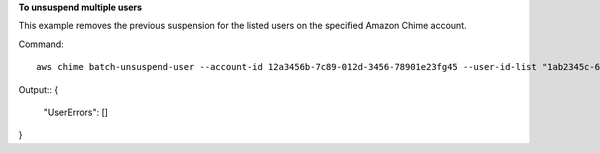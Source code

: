﻿**To unsuspend multiple users**

This example removes the previous suspension for the listed users on the specified Amazon Chime account.

Command::

  aws chime batch-unsuspend-user --account-id 12a3456b-7c89-012d-3456-78901e23fg45 --user-id-list "1ab2345c-67de-8901-f23g-45h678901j2k" "2ab2345c-67de-8901-f23g-45h678901j2k" "3ab2345c-67de-8901-f23g-45h678901j2k"

Output::
{
    "UserErrors": []
}


